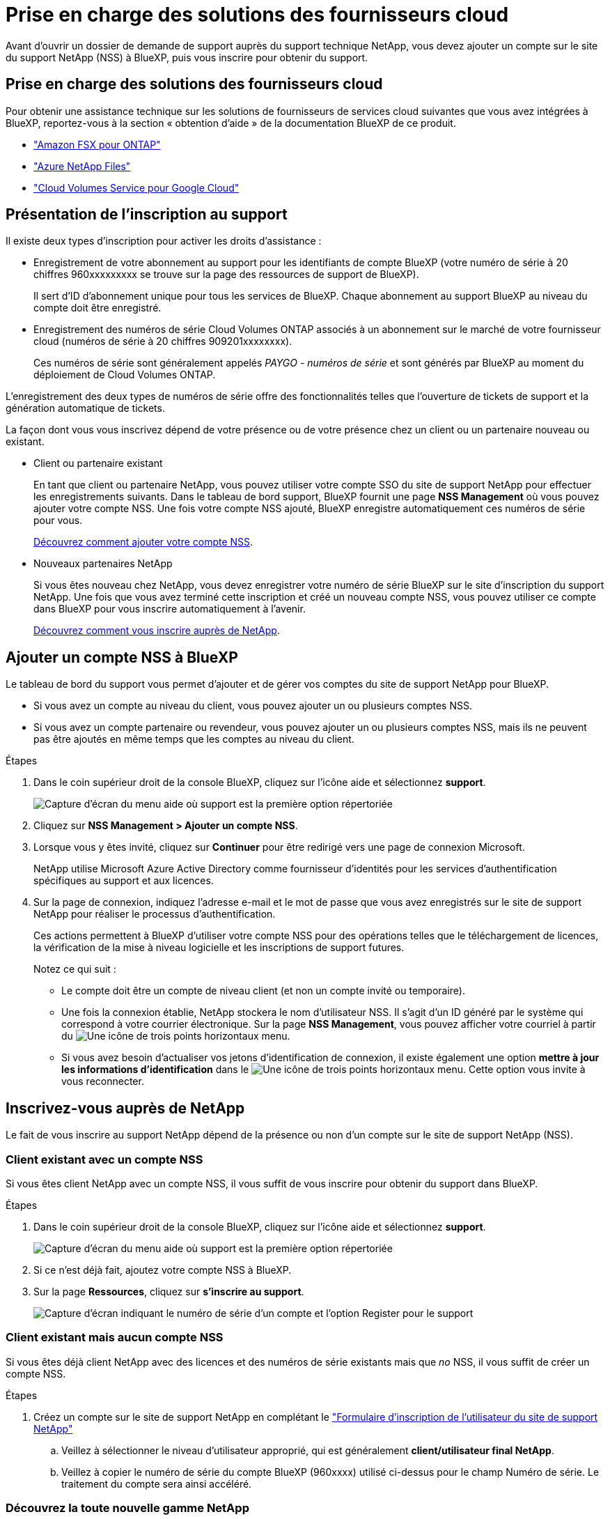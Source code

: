 = Prise en charge des solutions des fournisseurs cloud
:allow-uri-read: 


Avant d'ouvrir un dossier de demande de support auprès du support technique NetApp, vous devez ajouter un compte sur le site du support NetApp (NSS) à BlueXP, puis vous inscrire pour obtenir du support.



== Prise en charge des solutions des fournisseurs cloud

Pour obtenir une assistance technique sur les solutions de fournisseurs de services cloud suivantes que vous avez intégrées à BlueXP, reportez-vous à la section « obtention d'aide » de la documentation BlueXP de ce produit.

* link:https://docs.netapp.com/us-en/cloud-manager-fsx-ontap/start/concept-fsx-aws.html#getting-help["Amazon FSX pour ONTAP"^]
* link:https://docs.netapp.com/us-en/cloud-manager-azure-netapp-files/concept-azure-netapp-files.html#getting-help["Azure NetApp Files"^]
* link:https://docs.netapp.com/us-en/cloud-manager-cloud-volumes-service-gcp/concept-cvs-gcp.html#getting-help["Cloud Volumes Service pour Google Cloud"^]




== Présentation de l'inscription au support

Il existe deux types d'inscription pour activer les droits d'assistance :

* Enregistrement de votre abonnement au support pour les identifiants de compte BlueXP (votre numéro de série à 20 chiffres 960xxxxxxxxx se trouve sur la page des ressources de support de BlueXP).
+
Il sert d'ID d'abonnement unique pour tous les services de BlueXP. Chaque abonnement au support BlueXP au niveau du compte doit être enregistré.

* Enregistrement des numéros de série Cloud Volumes ONTAP associés à un abonnement sur le marché de votre fournisseur cloud (numéros de série à 20 chiffres 909201xxxxxxxx).
+
Ces numéros de série sont généralement appelés _PAYGO - numéros de série_ et sont générés par BlueXP au moment du déploiement de Cloud Volumes ONTAP.



L'enregistrement des deux types de numéros de série offre des fonctionnalités telles que l'ouverture de tickets de support et la génération automatique de tickets.

La façon dont vous vous inscrivez dépend de votre présence ou de votre présence chez un client ou un partenaire nouveau ou existant.

* Client ou partenaire existant
+
En tant que client ou partenaire NetApp, vous pouvez utiliser votre compte SSO du site de support NetApp pour effectuer les enregistrements suivants. Dans le tableau de bord support, BlueXP fournit une page *NSS Management* où vous pouvez ajouter votre compte NSS. Une fois votre compte NSS ajouté, BlueXP enregistre automatiquement ces numéros de série pour vous.

+
<<Ajouter un compte NSS à BlueXP,Découvrez comment ajouter votre compte NSS>>.

* Nouveaux partenaires NetApp
+
Si vous êtes nouveau chez NetApp, vous devez enregistrer votre numéro de série BlueXP sur le site d'inscription du support NetApp. Une fois que vous avez terminé cette inscription et créé un nouveau compte NSS, vous pouvez utiliser ce compte dans BlueXP pour vous inscrire automatiquement à l'avenir.

+
<<Inscrivez-vous auprès de NetApp,Découvrez comment vous inscrire auprès de NetApp>>.





== Ajouter un compte NSS à BlueXP

Le tableau de bord du support vous permet d'ajouter et de gérer vos comptes du site de support NetApp pour BlueXP.

* Si vous avez un compte au niveau du client, vous pouvez ajouter un ou plusieurs comptes NSS.
* Si vous avez un compte partenaire ou revendeur, vous pouvez ajouter un ou plusieurs comptes NSS, mais ils ne peuvent pas être ajoutés en même temps que les comptes au niveau du client.


.Étapes
. Dans le coin supérieur droit de la console BlueXP, cliquez sur l'icône aide et sélectionnez *support*.
+
image:https://raw.githubusercontent.com/NetAppDocs/cloud-manager-family/main/media/screenshot-help-support.png["Capture d'écran du menu aide où support est la première option répertoriée"]

. Cliquez sur *NSS Management > Ajouter un compte NSS*.
. Lorsque vous y êtes invité, cliquez sur *Continuer* pour être redirigé vers une page de connexion Microsoft.
+
NetApp utilise Microsoft Azure Active Directory comme fournisseur d'identités pour les services d'authentification spécifiques au support et aux licences.

. Sur la page de connexion, indiquez l'adresse e-mail et le mot de passe que vous avez enregistrés sur le site de support NetApp pour réaliser le processus d'authentification.
+
Ces actions permettent à BlueXP d'utiliser votre compte NSS pour des opérations telles que le téléchargement de licences, la vérification de la mise à niveau logicielle et les inscriptions de support futures.

+
Notez ce qui suit :

+
** Le compte doit être un compte de niveau client (et non un compte invité ou temporaire).
** Une fois la connexion établie, NetApp stockera le nom d'utilisateur NSS. Il s'agit d'un ID généré par le système qui correspond à votre courrier électronique. Sur la page *NSS Management*, vous pouvez afficher votre courriel à partir du image:https://raw.githubusercontent.com/NetAppDocs/cloud-manager-family/main/media/icon-nss-menu.png["Une icône de trois points horizontaux"] menu.
** Si vous avez besoin d'actualiser vos jetons d'identification de connexion, il existe également une option *mettre à jour les informations d'identification* dans le image:https://raw.githubusercontent.com/NetAppDocs/cloud-manager-family/main/media/icon-nss-menu.png["Une icône de trois points horizontaux"] menu. Cette option vous invite à vous reconnecter.






== Inscrivez-vous auprès de NetApp

Le fait de vous inscrire au support NetApp dépend de la présence ou non d'un compte sur le site de support NetApp (NSS).



=== Client existant avec un compte NSS

Si vous êtes client NetApp avec un compte NSS, il vous suffit de vous inscrire pour obtenir du support dans BlueXP.

.Étapes
. Dans le coin supérieur droit de la console BlueXP, cliquez sur l'icône aide et sélectionnez *support*.
+
image:https://raw.githubusercontent.com/NetAppDocs/cloud-manager-family/main/media/screenshot-help-support.png["Capture d'écran du menu aide où support est la première option répertoriée"]

. Si ce n'est déjà fait, ajoutez votre compte NSS à BlueXP.
. Sur la page *Ressources*, cliquez sur *s'inscrire au support*.
+
image:https://raw.githubusercontent.com/NetAppDocs/cloud-manager-family/main/media/screenshot-register-support.png["Capture d'écran indiquant le numéro de série d'un compte et l'option Register pour le support"]





=== Client existant mais aucun compte NSS

Si vous êtes déjà client NetApp avec des licences et des numéros de série existants mais que _no_ NSS, il vous suffit de créer un compte NSS.

.Étapes
. Créez un compte sur le site de support NetApp en complétant le https://mysupport.netapp.com/site/user/registration["Formulaire d'inscription de l'utilisateur du site de support NetApp"^]
+
.. Veillez à sélectionner le niveau d'utilisateur approprié, qui est généralement *client/utilisateur final NetApp*.
.. Veillez à copier le numéro de série du compte BlueXP (960xxxx) utilisé ci-dessus pour le champ Numéro de série. Le traitement du compte sera ainsi accéléré.






=== Découvrez la toute nouvelle gamme NetApp

Si vous êtes nouveau chez NetApp et que vous ne disposez pas d'un compte NSS, effectuez chacune des étapes ci-dessous.

.Étapes
. Dans le coin supérieur droit de la console BlueXP, cliquez sur l'icône aide et sélectionnez *support*.
+
image:https://raw.githubusercontent.com/NetAppDocs/cloud-manager-family/main/media/screenshot-help-support.png["Capture d'écran du menu aide où support est la première option répertoriée"]

. Recherchez le numéro de série de l'ID de compte sur la page d'inscription au support.
+
image:https://raw.githubusercontent.com/NetAppDocs/cloud-manager-family/main/media/screenshot-serial-number.png["Capture d'écran du menu aide où support est la première option répertoriée"]

. Accédez à https://register.netapp.com["Site d'inscription au support NetApp"^] Et sélectionnez *je ne suis pas un client NetApp enregistré*.
. Remplissez les champs obligatoires (ceux avec des astérisques rouges).
. Dans le champ *Product Line*, sélectionnez *Cloud Manager*, puis votre fournisseur de facturation applicable.
. Copiez le numéro de série de votre compte à l'étape 2 ci-dessus, vérifiez sa sécurité, puis lisez la Déclaration de confidentialité des données NetApp.
+
Un e-mail est immédiatement envoyé à la boîte aux lettres fournie pour finaliser cette transaction sécurisée. Assurez-vous de vérifier vos dossiers de courrier indésirable si l'e-mail de validation n'arrive pas dans quelques minutes.

. Confirmez l'action à partir de l'e-mail.
+
La confirmation de la soumission de votre demande à NetApp et vous recommande de créer un compte sur le site de support NetApp.

. Créez un compte sur le site de support NetApp en complétant le https://mysupport.netapp.com/site/user/registration["Formulaire d'inscription de l'utilisateur du site de support NetApp"^]
+
.. Veillez à sélectionner le niveau d'utilisateur approprié, qui est généralement *client/utilisateur final NetApp*.
.. Veillez à copier le numéro de série du compte (960xxxx) utilisé ci-dessus pour le champ Numéro de série. Le traitement du compte sera ainsi accéléré.




.Une fois que vous avez terminé
NetApp devrait vous contacter au cours de ce processus. Il s'agit d'un exercice d'intégration unique pour les nouveaux utilisateurs.

Une fois votre compte sur le site de support NetApp, vous pouvez accéder à BlueXP et ajouter ce compte NSS pour les inscriptions futures.
